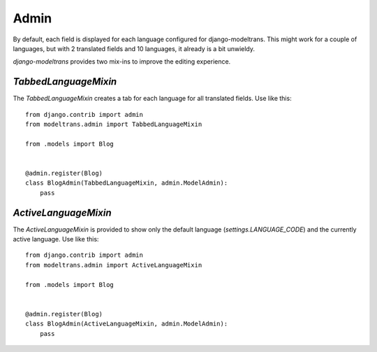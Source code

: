 .. _admin:

Admin
=====

By default, each field is displayed for each language configured for django-modeltrans.
This might work for a couple of languages, but with 2 translated fields and 10 languages,
it already is a bit unwieldy.

`django-modeltrans` provides two mix-ins to improve the editing experience.

`TabbedLanguageMixin`
---------------------

The `TabbedLanguageMixin` creates a tab for each language for all translated fields. 
Use like this::

    from django.contrib import admin
    from modeltrans.admin import TabbedLanguageMixin

    from .models import Blog


    @admin.register(Blog)
    class BlogAdmin(TabbedLanguageMixin, admin.ModelAdmin):
        pass


`ActiveLanguageMixin`
---------------------

The `ActiveLanguageMixin` is provided to show only the default language (`settings.LANGUAGE_CODE`) and
the currently active language. Use like this::

    from django.contrib import admin
    from modeltrans.admin import ActiveLanguageMixin

    from .models import Blog


    @admin.register(Blog)
    class BlogAdmin(ActiveLanguageMixin, admin.ModelAdmin):
        pass

